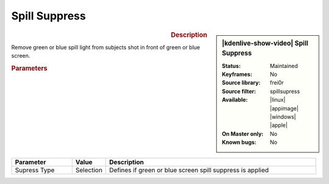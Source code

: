 .. meta::

   :description: Kdenlive Video Effects - Spill Suppress
   :keywords: KDE, Kdenlive, video editor, help, learn, easy, effects, filter, video effects, alpha, mask, keying, key, chroma, greenscreen, bluescreen, spill, suppress

.. metadata-placeholder

   :authors: - Roger (https://userbase.kde.org/User:Roger)
             - Bernd Jordan (https://discuss.kde.org/u/berndmj)

   :license: Creative Commons License SA 4.0

.. .. |spillsupress| raw:: html
   <a href="https://gstreamer.freedesktop.org/documentation/frei0r/frei0r-filter-spillsupress.html?gi-language=c" target="_blank">frei0r.spillsupress</a>


Spill Suppress
==============

.. figure:: /images/effects_and_compositions/effects-spillsuppress-2504.webp
   :width: 365px
   :figwidth: 365px
   :align: left
   :alt: effects-spillsuppress-2504.webp

.. sidebar:: |kdenlive-show-video| Spill Suppress

   :**Status**:
      Maintained
   :**Keyframes**:
      No
   :**Source library**:
      frei0r
   :**Source filter**:
      spillsupress
   :**Available**:
      |linux| |appimage| |windows| |apple|
   :**On Master only**:
      No
   :**Known bugs**:
      No

.. rst-class:: clear-both


.. rubric:: Description

Remove green or blue spill light from subjects shot in front of green or blue screen.


.. rubric:: Parameters

.. list-table::
   :header-rows: 1
   :width: 100%
   :widths: 20 10 70
   :class: table-wrap

   * - Parameter
     - Value
     - Description
   * - Supress Type
     - Selection
     - Defines if green or blue screen spill suppress is applied
